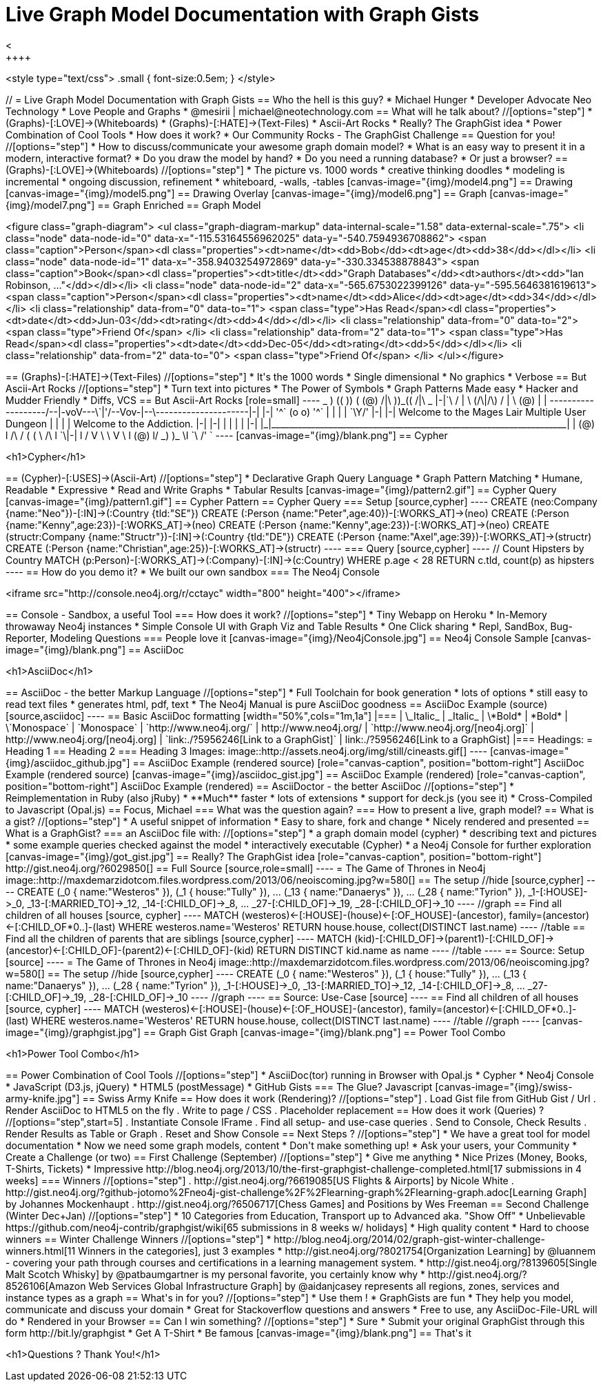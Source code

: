 = Live Graph Model Documentation with Graph Gists
<
++++
<style type="text/css">
.small {
   font-size:0.5em;
}
</style>
++++




// = Live Graph Model Documentation with Graph Gists




== Who the hell is this guy?

* Michael Hunger
* Developer Advocate Neo Technology
* Love People and Graphs
* @mesirii | michael@neotechnology.com









== What will he talk about?

//[options="step"]
* (Graphs)-[:LOVE]->(Whiteboards)
* (Graphs)-[:HATE]->(Text-Files)
* Ascii-Art Rocks
* Really? The GraphGist idea
* Power Combination of Cool Tools
* How does it work?
* Our Community Rocks - The GraphGist Challenge

== Question for you!

//[options="step"]
* How to discuss/communicate your awesome graph domain model?
* What is an easy way to present it in a modern, interactive format?
* Do you draw the model by hand?
* Do you need a running database?
* Or just a browser?

== (Graphs)-[:LOVE]->(Whiteboards)

//[options="step"]
* The picture vs. 1000 words
* creative thinking doodles
* modeling is incremental
* ongoing discussion, refinement
* whiteboard, -walls, -tables

[canvas-image="{img}/model4.png"]
== Drawing

[canvas-image="{img}/model5.png"]
== Drawing Overlay

[canvas-image="{img}/model6.png"]
== Graph

[canvas-image="{img}/model7.png"]
== Graph Enriched


== Graph Model

++++
<figure class="graph-diagram">
<ul class="graph-diagram-markup" data-internal-scale="1.58" data-external-scale=".75">
  <li class="node" data-node-id="0" data-x="-115.53164556962025" data-y="-540.7594936708862">
    <span class="caption">Person</span><dl class="properties"><dt>name</dt><dd>Bob</dd><dt>age</dt><dd>38</dd></dl></li>
  <li class="node" data-node-id="1" data-x="-358.9403254972869" data-y="-330.334538878843">
    <span class="caption">Book</span><dl class="properties"><dt>title</dt><dd>"Graph Databases"</dd><dt>authors</dt><dd>"Ian Robinson, ..."</dd></dl></li>
  <li class="node" data-node-id="2" data-x="-565.6753022399126" data-y="-595.5646381619613">
    <span class="caption">Person</span><dl class="properties"><dt>name</dt><dd>Alice</dd><dt>age</dt><dd>34</dd></dl></li>
  <li class="relationship" data-from="0" data-to="1">
    <span class="type">Has Read</span><dl class="properties"><dt>date</dt><dd>Jun-03</dd><dt>rating</dt><dd>4</dd></dl></li>
  <li class="relationship" data-from="0" data-to="2">
    <span class="type">Friend Of</span>
  </li>
  <li class="relationship" data-from="2" data-to="1">
    <span class="type">Has Read</span><dl class="properties"><dt>date</dt><dd>Dec-05</dd><dt>rating</dt><dd>5</dd></dl></li>
  <li class="relationship" data-from="2" data-to="0">
    <span class="type">Friend Of</span>
  </li>
</ul></figure>
++++

== (Graphs)-[:HATE]->(Text-Files)

//[options="step"]
* It's the 1000 words
* Single dimensional
* No graphics
* Verbose

== But Ascii-Art Rocks

//[options="step"]
* Turn text into pictures
* The Power of Symbols
* Graph Patterns Made easy
* Hacker and Mudder Friendly
* Diffs, VCS

== But Ascii-Art Rocks

[role=small]
----

 _                         )      ((   ))     (
(@)                      /|\      ))_((     /|\                        _
|-|`\                   / | \    (/\|/\)   / | \                      (@)
| | -------------------/--|-voV---\`|'/--Vov-|--\---------------------|-|
|-|                         '^`   (o o)  '^`                          | |
| |                               `\Y/'                               |-|
|-|          Welcome to the Mages Lair Multiple User Dungeon          | |
| |                    Welcome to the Addiction.                      |-|
|-|                                                                   | |
| |                                                                   |-|
|_|___________________________________________________________________| |
(@)               l   /\ /        ( (       \ /\   l                `\|-|
                  l /   V          \ \       V   \ l                  (@)
                  l/               _) )_          \I
                                   `\ /'
                                     `
----

[canvas-image="{img}/blank.png"]
== Cypher

++++
<h1>Cypher</h1>
++++

== (Cypher)-[:USES]->(Ascii-Art)

//[options="step"]
* Declarative Graph Query Language
* Graph Pattern Matching
* Humane, Readable
* Expressive
* Read and Write Graphs
* Tabular Results

[canvas-image="{img}/pattern2.gif"]
== Cypher Query

[canvas-image="{img}/pattern1.gif"]
== Cypher Pattern

== Cypher Query

=== Setup

[source,cypher]
----
CREATE (neo:Company {name:"Neo"})-[:IN]->(:Country {tld:"SE"})
CREATE (:Person {name:"Peter",age:40})-[:WORKS_AT]->(neo)
CREATE (:Person {name:"Kenny",age:23})-[:WORKS_AT]->(neo)
CREATE (:Person {name:"Kenny",age:23})-[:WORKS_AT]->(neo)
CREATE (structr:Company {name:"Structr"})-[:IN]->(:Country {tld:"DE"})
CREATE (:Person {name:"Axel",age:39})-[:WORKS_AT]->(structr)
CREATE (:Person {name:"Christian",age:25})-[:WORKS_AT]->(structr)
----

=== Query

[source,cypher]
----
// Count Hipsters by Country
MATCH (p:Person)-[:WORKS_AT]->(:Company)-[:IN]->(c:Country)
WHERE p.age < 28
RETURN c.tld, count(p) as hipsters
----

== How do you demo it?

* We built our own sandbox

=== The Neo4j Console
++++
<iframe src="http://console.neo4j.org/r/cctayc" width="800" height="400"></iframe>
++++

== Console - Sandbox, a useful Tool

=== How does it work?

//[options="step"]
* Tiny Webapp on Heroku
* In-Memory throwaway Neo4j instances
* Simple Console UI with Graph Viz and Table Results
* One Click sharing
* Repl, SandBox, Bug-Reporter, Modeling Questions


=== People love it

[canvas-image="{img}/Neo4jConsole.jpg"]
== Neo4j Console Sample

[canvas-image="{img}/blank.png"]
== AsciiDoc

++++
<h1>AsciiDoc</h1>
++++

== AsciiDoc - the better Markup Language

//[options="step"]
* Full Toolchain for book generation
* lots of options
* still easy to read text files
* generates html, pdf, text
* The Neo4j Manual is pure AsciiDoc goodness

== AsciiDoc Example (source)

[source,asciidoc]
----
== Basic AsciiDoc formatting

[width="50%",cols="1m,1a"]
|===
| \_Italic_ | _Italic_
| \*Bold* | *Bold*
| \`Monospace` | `Monospace`
| `http://www.neo4j.org/` | http://www.neo4j.org/
| `http://www.neo4j.org/[neo4j.org]` | http://www.neo4j.org/[neo4j.org]
| `link:./?5956246[Link to a GraphGist]` | link:./?5956246[Link to a GraphGist]
|===

Headings:

 = Heading 1
 == Heading 2
 === Heading 3

Images:

 image::http://assets.neo4j.org/img/still/cineasts.gif[]
----

[canvas-image="{img}/asciidoc_github.jpg"]
== AsciiDoc Example (rendered source)

[role="canvas-caption", position="bottom-right"] 
AsciiDoc Example (rendered source)

[canvas-image="{img}/asciidoc_gist.jpg"]
== AsciiDoc Example (rendered)

[role="canvas-caption", position="bottom-right"] 
AsciiDoc Example (rendered)

== AsciiDoctor - the better AsciiDoc

//[options="step"]
* Reimplementation in Ruby (also jRuby)
* **Much** faster
* lots of extensions
* support for deck.js (you see it)
* Cross-Compiled to Javascript (Opal.js)

== Focus, Michael

=== What was the question again?

=== How to present a live, graph model?

== What is a gist?

//[options="step"]
* A useful snippet of information
* Easy to share, fork and change
* Nicely rendered and presented

== What is a GraphGist?

=== an AsciiDoc file with:

//[options="step"]
* a graph domain model (cypher)
* describing text and pictures
* some example queries checked against the model
* interactively executable (Cypher)
* a Neo4j Console for further exploration


[canvas-image="{img}/got_gist.jpg"]
== Really? The GraphGist idea
[role="canvas-caption", position="bottom-right"] 
http://gist.neo4j.org/?6029850[]

== Full Source

[source,role=small]
----
 = The Game of Thrones in Neo4j
 
 image::http://maxdemarzidotcom.files.wordpress.com/2013/06/neoiscoming.jpg?w=580[]
 
 == The setup
 
 //hide
 [source,cypher]
 ----
 CREATE 
 (_0 { name:"Westeros" }),
 (_1 { house:"Tully" }),
 ...
 (_13 { name:"Danaerys" }),
 ...
 (_28 { name:"Tyrion" }), 
 _1-[:HOUSE]->_0, 
 _13-[:MARRIED_TO]->_12, 
 _14-[:CHILD_OF]->_8, 
 ...
 _27-[:CHILD_OF]->_19, _28-[:CHILD_OF]->_10
 ----
 
 //graph

 == Find all children of all houses

 [source, cypher]
 ----
 MATCH (westeros)<-[:HOUSE]-(house)<-[:OF_HOUSE]-(ancestor), family=(ancestor)<-[:CHILD_OF*0..]-(last)
 WHERE westeros.name='Westeros'
 RETURN house.house, collect(DISTINCT last.name)
 ----

 //table

 == Find all the children of parents that are siblings 

 [source,cypher]
 ----
 MATCH (kid)-[:CHILD_OF]->(parent1)-[:CHILD_OF]->(ancestor)<-[:CHILD_OF]-(parent2)<-[:CHILD_OF]-(kid) 
 RETURN DISTINCT kid.name as name
 ----
 
 //table
----


== Source: Setup

[source]
----
 = The Game of Thrones in Neo4j
 
 image::http://maxdemarzidotcom.files.wordpress.com/2013/06/neoiscoming.jpg?w=580[]
 
 == The setup
 
 //hide
 [source,cypher]
 ----
 CREATE 
 (_0 { name:"Westeros" }),
 (_1 { house:"Tully" }),
 ...
 (_13 { name:"Danaerys" }),
 ...
 (_28 { name:"Tyrion" }), 
 _1-[:HOUSE]->_0, 
 _13-[:MARRIED_TO]->_12, 
 _14-[:CHILD_OF]->_8, 
 ...
 _27-[:CHILD_OF]->_19, _28-[:CHILD_OF]->_10
 ----
 
 //graph

----

== Source: Use-Case

[source]
----
  == Find all children of all houses
  
  [source, cypher]
  ----
  MATCH (westeros)<-[:HOUSE]-(house)<-[:OF_HOUSE]-(ancestor), family=(ancestor)<-[:CHILD_OF*0..]-(last)
  WHERE westeros.name='Westeros'
  RETURN house.house, collect(DISTINCT last.name)
  ----
  
  //table
  
  //graph

----

[canvas-image="{img}/graphgist.jpg"]
== Graph Gist Graph

[canvas-image="{img}/blank.png"]
== Power Tool Combo

++++
<h1>Power Tool Combo</h1>
++++

== Power Combination of Cool Tools

//[options="step"]
* AsciiDoc(tor) running in Browser with Opal.js
* Cypher
* Neo4j Console
* JavaScript (D3.js, jQuery)
* HTML5 (postMessage)
* GitHub Gists

=== The Glue? Javascript

[canvas-image="{img}/swiss-army-knife.jpg"]
== Swiss Army Knife

== How does it work (Rendering)?

//[options="step"]
. Load Gist file from GitHub Gist / Url
. Render AsciiDoc to HTML5 on the fly
. Write to page / CSS
. Placeholder replacement

== How does it work (Queries) ?

//[options="step",start=5]
. Instantiate Console IFrame
. Find all setup- and use-case queries
. Send to Console, Check Results
. Render Results as Table or Graph
. Reset and Show Console


== Next Steps ?

//[options="step"]
* We have a great tool for model documentation
* Now we need some graph models, content
* Don't make something up!
* Ask your users, your Community
* Create a Challenge (or two)


== First Challenge (September)

//[options="step"]
* Give me anything
* Nice Prizes (Money, Books, T-Shirts, Tickets)
* Impressive http://blog.neo4j.org/2013/10/the-first-graphgist-challenge-completed.html[17 submissions in 4 weeks]

=== Winners

//[options="step"]
. http://gist.neo4j.org/?6619085[US Flights & Airports] by Nicole White
. http://gist.neo4j.org/?github-jotomo%2Fneo4j-gist-challenge%2F%2Flearning-graph%2Flearning-graph.adoc[Learning Graph] by Johannes Mockenhaupt
. http://gist.neo4j.org/?6506717[Chess Games] and Positions by Wes Freeman

== Second Challenge (Winter Dec+Jan)

//[options="step"]
* 10 Categories from Education, Transport up to Advanced aka. "Show Off"
* Unbelievable https://github.com/neo4j-contrib/graphgist/wiki[65 submissions in 8 weeks w/ holidays]
* High quality content
* Hard to choose winners

== Winter Challenge Winners

//[options="step"]
* http://blog.neo4j.org/2014/02/graph-gist-winter-challenge-winners.html[11 Winners in the categories], just 3 examples
* http://gist.neo4j.org/?8021754[Organization Learning] by @luannem - covering your path through courses and certifications in a learning management system.
* http://gist.neo4j.org/?8139605[Single Malt Scotch Whisky] by @patbaumgartner is my personal favorite, you certainly know why
* http://gist.neo4j.org/?8526106[Amazon Web Services Global Infrastructure Graph] by @aidanjcasey represents all regions, zones, services and instance types as a graph

== What's in for you?

//[options="step"]
* Use them !
* GraphGists are fun
* They help you model, communicate and discuss your domain
* Great for Stackoverflow questions and answers
* Free to use, any AsciiDoc-File-URL will do
* Rendered in your Browser

== Can I win something?

//[options="step"]
* Sure
* Submit your original GraphGist through this form http://bit.ly/graphgist
* Get A T-Shirt
* Be famous

[canvas-image="{img}/blank.png"]
== That's it

++++
<h1>Questions ? Thank You!</h1>
++++
